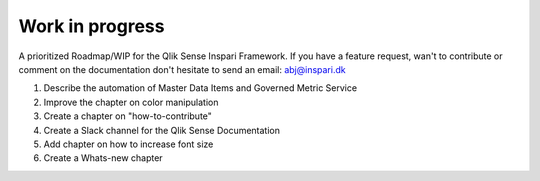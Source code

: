 .. _wip:

Work in progress
================

A prioritized Roadmap/WIP for the Qlik Sense Inspari Framework. If you have a
feature request, wan't to contribute or comment on the documentation don't hesitate
to send an email: abj@inspari.dk

1. Describe the automation of Master Data Items and Governed Metric Service
2. Improve the chapter on color manipulation
3. Create a chapter on "how-to-contribute"
4. Create a Slack channel for the Qlik Sense Documentation
5. Add chapter on how to increase font size
6. Create a Whats-new chapter
